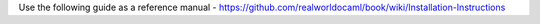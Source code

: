Use the following guide as a reference manual - https://github.com/realworldocaml/book/wiki/Installation-Instructions

